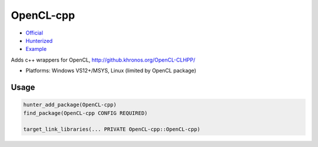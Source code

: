 .. spelling::

    OpenCL

.. index:: concurrency ; OpenCL-cpp

.. _pkg.OpenCL-cpp:

OpenCL-cpp
==========

-  `Official <https://github.com/KhronosGroup/OpenCL-CLHPP>`__
-  `Hunterized <https://github.com/hunter-packages/OpenCL-CLHPP>`__
-  `Example <https://github.com/cpp-pm/hunter/blob/master/examples/OpenCL-cpp/CMakeLists.txt>`__

Adds c++ wrappers for OpenCL, http://github.khronos.org/OpenCL-CLHPP/

- Platforms: Windows VS12+/MSYS, Linux (limited by OpenCL package)


Usage
-----

.. code-block:: cmake

    hunter_add_package(OpenCL-cpp)
    find_package(OpenCL-cpp CONFIG REQUIRED)

    target_link_libraries(... PRIVATE OpenCL-cpp::OpenCL-cpp)
